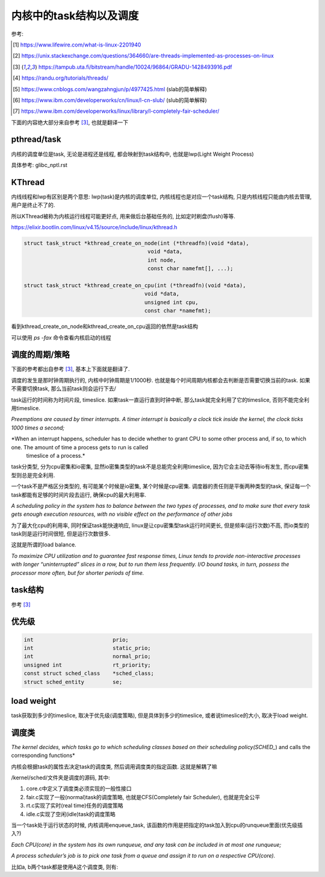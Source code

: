 ########################
内核中的task结构以及调度
########################

参考:

.. [1] https://www.lifewire.com/what-is-linux-2201940

.. [2] https://unix.stackexchange.com/questions/364660/are-threads-implemented-as-processes-on-linux
 
.. [3] https://tampub.uta.fi/bitstream/handle/10024/96864/GRADU-1428493916.pdf
 
.. [4] https://randu.org/tutorials/threads/

.. [5] https://www.cnblogs.com/wangzahngjun/p/4977425.html (slab的简单解释)

.. [6] https://www.ibm.com/developerworks/cn/linux/l-cn-slub/ (slub的简单解释)

.. [7] https://www.ibm.com/developerworks/linux/library/l-completely-fair-scheduler/


下面的内容绝大部分来自参考 [3]_, 也就是翻译一下

pthread/task
=============

内核的调度单位是task, 无论是进程还是线程, 都会映射到task结构中, 也就是lwp(Light Weight Process)

具体参考: glibc_nptl.rst


KThread
===========

内线线程和lwp有区别是两个意思: lwp(task)是内核的调度单位, 内核线程也是对应一个task结构, 只是内核线程只能由内核去管理, 用户是终止不了的.

所以KThread被称为内核运行线程可能更好点, 用来做后台基础任务的, 比如定时刷盘(flush)等等.

https://elixir.bootlin.com/linux/v4.15/source/include/linux/kthread.h

.. code-block:: c

    struct task_struct *kthread_create_on_node(int (*threadfn)(void *data),
    					   void *data,
    					   int node,
    					   const char namefmt[], ...);

    struct task_struct *kthread_create_on_cpu(int (*threadfn)(void *data),
    					  void *data,
    					  unsigned int cpu,
    					  const char *namefmt);   
    
看到kthread_create_on_node和kthread_create_on_cpu返回的依然是task结构

可以使用 *ps -fax* 命令查看内核启动的线程


调度的周期/策略
================

下面的参考都出自参考 [3]_, 基本上下面就是翻译了.

调度的发生是那时钟周期执行的, 内核中时钟周期是1/1000秒. 也就是每个时间周期内核都会去判断是否需要切换当前的task. 如果不需要切换task, 那么当前task则会运行下去/

task运行的时间称为时间片段, timeslice. 如果task一直运行直到时钟中断, 那么task就完全利用了它的timeslice, 否则不能完全利用timeslice.

*Preemptions are caused by timer interrupts. A timer interrupt is basically a clock tick inside the kernel, the clock ticks 1000 times a second;*

*When an interrupt happens, scheduler has to decide whether to grant CPU to some other process and, if so, to which one. The amount of time a process gets to run is called
 timeslice of a process.*
  

task分类型, 分为cpu密集和io密集, 显然io密集类型的task不是总能完全利用timeslice, 因为它会主动去等待io有发生, 而cpu密集型则总是完全利用. 

一个task不是严格区分类型的, 有可能某个时候是io密集, 某个时候是cpu密集. 调度器的责任则是平衡两种类型的task, 保证每一个task都能有足够的时间片段去运行, 确保cpu的最大利用率.

*A scheduling policy in the system has to balance between the two types of processes, and to make sure that every task gets enough execution resources, with no visible effect on the performance of
other jobs*


为了最大化cpu的利用率, 同时保证task能快速响应, linux是让cpu密集型task运行时间更长, 但是频率(运行次数)不高, 而io类型的task则是运行时间很短, 但是运行次数很多.

这就是所谓的load balance.

*To maximize CPU utilization and to guarantee fast response times, Linux tends to provide non-interactive processes with longer “uninterrupted” slices in a row, but to run them less
frequently. I/O bound tasks, in turn, possess the processor more often, but for shorter periods of time.*


task结构
=============

参考 [3]_




优先级
==========


.. code-block:: c

    int				prio;
    int				static_prio;
    int				normal_prio;
    unsigned int		rt_priority;
    const struct sched_class	*sched_class;
    struct sched_entity		se;


load weight
==============

task获取到多少的timeslice, 取决于优先级(调度策略), 但是具体到多少的timeslice, 或者说timeslice的大小, 取决于load weight.


调度类
==========

*The kernel decides, which tasks go to which scheduling classes based on their scheduling policy(SCHED_*) and calls the corresponding functions*

内核会根据task的属性去决定task的调度类, 然后调用调度类的指定函数. 这就是解耦了嘛

/kernel/sched/文件夹是调度的源码, 其中:

1. core.c中定义了调度类必须实现的一般性接口

2. fair.c实现了一般(normal)task的调度策略, 也就是CFS(Completely fair Scheduler), 也就是完全公平

3. rt.c实现了实时(real time)任务的调度策略

4. idle.c实现了空闲(idle)task的调度策略



当一个task处于运行状态的时候, 内核调用enqueue_task, 该函数的作用是把指定的task加入到cpu的runqueue里面(优先级插入?)

*Each CPU(core) in the system has its own runqueue, and any task can be included in at most one runqueue;*

*A process scheduler’s job is to pick one task from a queue and assign it to run on a respective CPU(core).*



比如a, b两个task都是使用A这个调度类, 则有:


